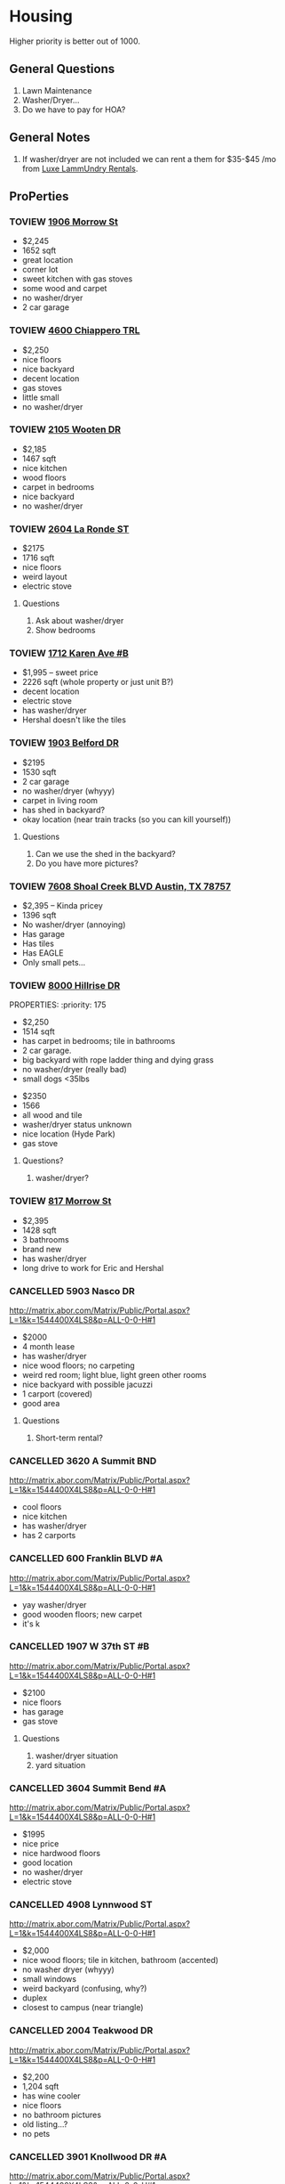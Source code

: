 #+TODO: TOVIEW | VIEWED CANCELLED

* Housing

Higher priority is better out of 1000.

** General Questions
1. Lawn Maintenance
2. Washer/Dryer...
3. Do we have to pay for HOA?

** General Notes
1. If washer/dryer are not included we can rent a them for $35-$45 /mo from [[http://luxelaundryrentals.com/appliances.html#][Luxe LammUndry Rentals]].

** ProPerties
*** TOVIEW [[http://www.austincityhomesearch.com/listing/4496672-1906-morrow-st-austin-tx-78757/][1906 Morrow St]]
:PROPERTIES:
:priority:
:END:

- $2,245
- 1652 sqft
- great location
- corner lot
- sweet kitchen with gas stoves
- some wood and carpet
- no washer/dryer
- 2 car garage

*** TOVIEW [[http://www.austincityhomesearch.com/listing/7847952-4600-chiappero-trl-austin-tx-78731/][4600 Chiappero TRL]]
:PROPERTIES:
:priority: 
:END:

- $2,250
- nice floors
- nice backyard
- decent location
- gas stoves
- little small
- no washer/dryer

*** TOVIEW [[http://www.austincityhomesearch.com/listing/6833094-2105-wooten-dr-austin-tx-78757/][2105 Wooten DR]]
:PROPERTIES:
:priority:
:END:

- $2,185
- 1467 sqft
- nice kitchen 
- wood floors
- carpet in bedrooms
- nice backyard
- no washer/dryer

*** TOVIEW [[http://www.austincityhomesearch.com/listing/8620046-2604-la-ronde-st-austin-tx-78731/][2604 La Ronde ST]]
:PROPERTIES:
:priority: 600
:END:

- $2175
- 1716 sqft
- nice floors
- weird layout
- electric stove

**** Questions
1. Ask about washer/dryer
2. Show bedrooms
   
*** TOVIEW [[http://www.austincityhomesearch.com/listing/1693009-1712-karen-ave-b-austin-tx-78757/][1712 Karen Ave #B]]
:PROPERTIES:
:priority: 595
:END:

- $1,995 -- sweet price
- 2226 sqft (whole property or just unit B?)
- decent location
- electric stove
- has washer/dryer
- Hershal doesn't like the tiles

*** TOVIEW [[http://www.austincityhomesearch.com/listing/5303482-1903-belford-dr-austin-tx-78757/][1903 Belford DR]]
:PROPERTIES:
:priority: 500
:END:

- $2195
- 1530 sqft
- 2 car garage
- no washer/dryer (whyyy)
- carpet in living room
- has shed in backyard?
- okay location (near train tracks (so you can kill yourself))

**** Questions
1. Can we use the shed in the backyard?
2. Do you have more pictures?

*** TOVIEW [[http://www.austincityhomesearch.com/listing/5783529-7608-shoal-creek-blvd-austin-tx-78757/][7608 Shoal Creek BLVD Austin, TX 78757]]
:PROPERTIES:
:priority: 200
:END:

- $2,395 -- Kinda pricey
- 1396 sqft
- No washer/dryer (annoying)
- Has garage
- Has tiles
- Has EAGLE
- Only small pets...

*** TOVIEW [[http://www.austincityhomesearch.com/listing/7950678-8000-hillrise-dr-austin-tx-78759/][8000 Hillrise DR]]
PROPERTIES:
:priority: 175
:END:

- $2,250 
- 1514 sqft
- has carpet in bedrooms; tile in bathrooms
- 2 car garage.
- big backyard with rope ladder thing and dying grass
- no washer/dryer (really bad)
- small dogs <35lbs

*** TOVIEW [[http://www.austincityhomesearch.com/listing/2633118-3800-avenue-h-austin-tx-78751/][3800 Avenue H]]
:PROPERTIES:
:priority:
:END:

- $2350
- 1566
- all wood and tile
- washer/dryer status unknown
- nice location (Hyde Park)
- gas stove

**** Questions?
1. washer/dryer?
*** TOVIEW [[http://www.austincityhomesearch.com/listing/4754077-817-morrow-st-austin-tx-78757/][817 Morrow St]]
:PROPERTIES:
:priority:
:END:

- $2,395
- 1428 sqft
- 3 bathrooms
- brand new
- has washer/dryer
- long drive to work for Eric and Hershal

*** CANCELLED 5903 Nasco DR
CLOSED: [2016-07-04 Mon 15:55]
:PROPERTIES:
:priority: 750
:END:

http://matrix.abor.com/Matrix/Public/Portal.aspx?L=1&k=1544400X4LS8&p=ALL-0-0-H#1
- $2000
- 4 month lease
- has washer/dryer
- nice wood floors; no carpeting
- weird red room; light blue, light green other rooms
- nice backyard with possible jacuzzi
- 1 carport (covered)
- good area

**** Questions
1. Short-term rental?

*** CANCELLED 3620 A Summit BND
:PROPERTIES:
:priority: 750
:END:

http://matrix.abor.com/Matrix/Public/Portal.aspx?L=1&k=1544400X4LS8&p=ALL-0-0-H#1

- cool floors
- nice kitchen
- has washer/dryer
- has 2 carports

*** CANCELLED 600 Franklin BLVD #A
:PROPERTIES:
:priority: 690
:END:

http://matrix.abor.com/Matrix/Public/Portal.aspx?L=1&k=1544400X4LS8&p=ALL-0-0-H#1

- yay washer/dryer
- good wooden floors; new carpet
- it's k
*** CANCELLED 1907 W 37th ST #B
CLOSED: [2016-07-04 Mon 15:07]
:PROPERTIES:
:priority: 620
:END:

http://matrix.abor.com/Matrix/Public/Portal.aspx?L=1&k=1544400X4LS8&p=ALL-0-0-H#1

- $2100
- nice floors
- has garage
- gas stove

**** Questions
1. washer/dryer situation
2. yard situation

*** CANCELLED 3604 Summit Bend #A
CLOSED: [2016-07-04 Mon 15:16]
:PROPERTIES:
:priority: 510
:END:

http://matrix.abor.com/Matrix/Public/Portal.aspx?L=1&k=1544400X4LS8&p=ALL-0-0-H#1

- $1995
- nice price
- nice hardwood floors
- good location
- no washer/dryer
- electric stove

*** CANCELLED 4908 Lynnwood ST
CLOSED: [2016-07-04 Mon 15:19]
:PROPERTIES:
:priority: 500
:END:

http://matrix.abor.com/Matrix/Public/Portal.aspx?L=1&k=1544400X4LS8&p=ALL-0-0-H#1

- $2,000
- nice wood floors; tile in kitchen, bathroom (accented)
- no washer dryer (whyyy)
- small windows
- weird backyard (confusing, why?)
- duplex
- closest to campus (near triangle)

*** CANCELLED 2004 Teakwood DR
CLOSED: [2016-07-04 Mon 15:21]
:PROPERTIES:
:priority: 420
:END:

http://matrix.abor.com/Matrix/Public/Portal.aspx?L=1&k=1544400X4LS8&p=ALL-0-0-H#1

- $2,200
- 1,204 sqft
- has wine cooler
- nice floors
- no bathroom pictures
- old listing...?
- no pets

*** CANCELLED 3901 Knollwood DR #A
http://matrix.abor.com/Matrix/Public/Portal.aspx?L=1&k=1544400X4LS8&p=ALL-0-0-H#1

:PROPERTIES:
:priority: 0
:END:



